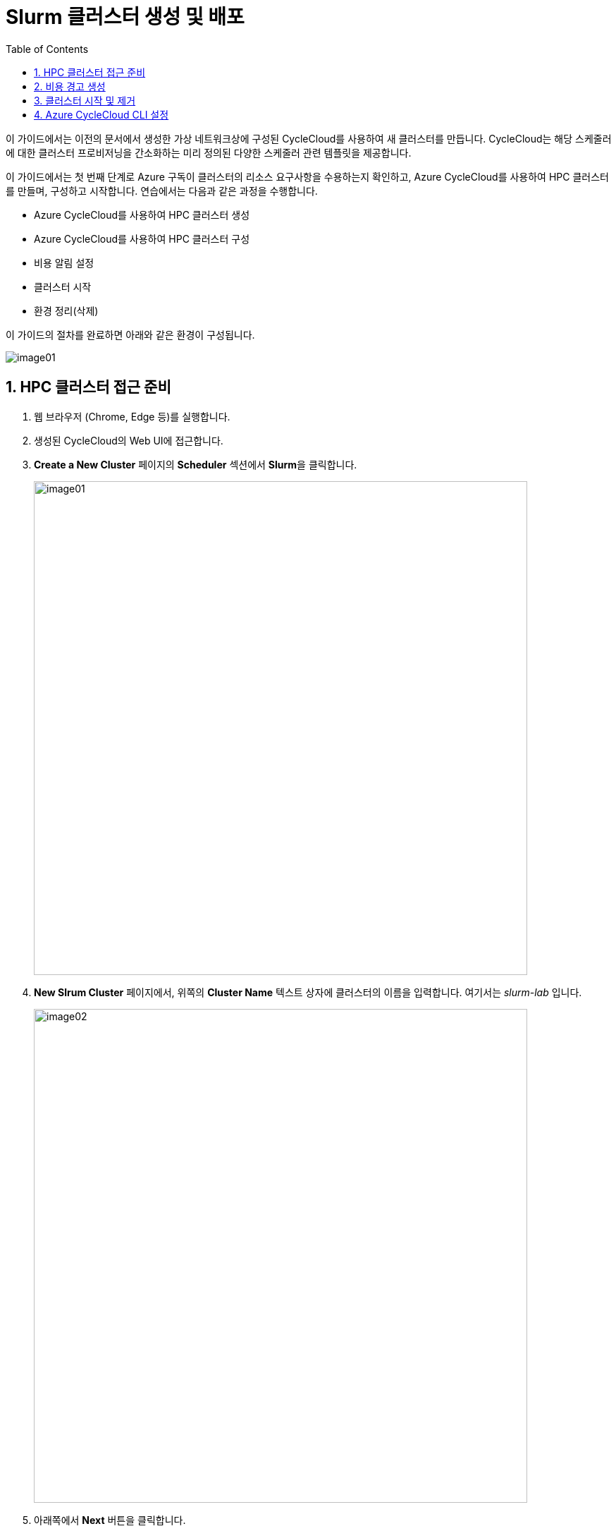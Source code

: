 = Slurm 클러스터 생성 및 배포
:sectnums:
:toc:

이 가이드에서는 이전의 문서에서 생성한 가상 네트워크상에 구성된 CycleCloud를 사용하여 새 클러스터를 만듭니다. CycleCloud는 해당 스케줄러에 대한 클러스터 프로비저닝을 간소화하는 미리 정의된 다양한 스케줄러 관련 템플릿을 제공합니다.

이 가이드에서는 첫 번째 단계로 Azure 구독이 클러스터의 리소스 요구사항을 수용하는지 확인하고, Azure CycleCloud를 사용하여 HPC 클러스터를 만들며, 구성하고 시작합니다. 연습에서는 다음과 같은 과정을 수행합니다.

* Azure CycleCloud를 사용하여 HPC 클러스터 생성
* Azure CycleCloud를 사용하여 HPC 클러스터 구성
* 비용 알림 설정
* 클러스터 시작
* 환경 정리(삭제)

이 가이드의 절차를 완료하면 아래와 같은 환경이 구성됩니다.

image:./images/03/00/image01.png[]

== HPC 클러스터 접근 준비

1. 웹 브라우저 (Chrome, Edge 등)를 실행합니다.
2. 생성된 CycleCloud의 Web UI에 접근합니다.
3. *Create a New Cluster* 페이지의 **Scheduler** 섹션에서 **Slurm**을 클릭합니다.
+
image:./images/03/01/image01.png[width=700]
+
4. **New Slrum Cluster** 페이지에서, 위쪽의 **Cluster Name** 텍스트 상자에 클러스터의 이름을 입력합니다. 여기서는 _slurm-lab_ 입니다.
+
image:./images/03/01/image02.png[width=700]
+
5. 아래쪽에서 **Next** 버튼을 클릭합니다.
6. **Required Settings** 단계에서 생성될 VM의 타입과 확장 한계를 지정하고, **Networking** 구역의 **Subnet ID**를 _rg-hpc:vnet-hpc-default_ 로 지정합니다.
+
image:./images/03/01/image03.png[width=700]
+
참고: 생성되는 VM의 역할은 아래와 같습니다.
+
[cols="1,3", options="header"]
|===
|VM 종류|역할
|Scheduler VM|클러스터의 두뇌 역할을 하는 핵심 VM으로, 사용자가 접속하여 작업을 제출하는 지점이며, 클러스터의 모든 노드를 관리하고 계산 작업을 각 컴퓨팅 노드에 분배하는 스케줄링 소프트웨어가 실행됩니다. 일반적으로 클러스터당 하나 또는 고가용성을 위해 두 개의 헤드 노드가 생성됩니다.
|Login node VM|사용자가 클러스터에 안전하게 접속하여 작업을 제출하고 관리할 수 있도록 제공되는 진입점 역할을 하는 VM입니다. 직접적인 계산은 수행하지 않으며, 헤드 노드의 부하를 줄여주는 역할을 합니다.
|HPC VM|고성능 연산과 대규모 병렬 처리에 최적화된 Azure VM으로, 주로 슈퍼컴퓨터에서 하는 일을 클라우드 환경에서 가능하게 만들어 주는 역할을 수행합니다.
|HTC VM|짧은 시간에 큰 계산을 병렬로 수행하는 것이 아닌, 많은 수의 독립적인 작업을 동시에, 꾸준히, 안정적으로 처리하는 역할을 수행합니다.
|GPU VM|GPU(Graphics Processing Unit)가 탑재된 가상 머신 입니다.
|Dyn VM|클러스터의 수요에 따라 자동으로 생성·삭제되는 유동적인 가상 머신으로, 필요할 때만 만들어지고 필요 없으면 자동으로 내려가는 탄력적 계산 자원입니다.
|===
+
> **참고** 기본 값으로 표시되는 VM 크기는 배포 시점에서 Azure에서 지원하지 않는 이름일 수 있습니다. VM 크기의 이름은 아래에서 확인할 수 있습니다.
+
* https://learn.microsoft.com/ko-kr/azure/virtual-machines/sizes/general-purpose/b-family[B 패밀리]
* https://learn.microsoft.com/ko-kr/azure/virtual-machines/sizes/general-purpose/d-family?tabs=dasv7%2Cdalsv7%2Cdpsv6%2Cdpdsv6%2Cdasv6%2Cdalsv6%2Cdv5%2Cddv5%2Cdasv5%2Cdpsv5%2Cdplsv5%2Cdlsv5%2Cdv4%2Cdav4%2Cddv4%2Cdv3%2Cdv2[D 패밀리]
* https://learn.microsoft.com/ko-kr/azure/virtual-machines/sizes/overview?tabs=breakdownseries%2Cgeneralsizelist%2Ccomputesizelist%2Cmemorysizelist%2Cstoragesizelist%2Cgpusizelist%2Cfpgasizelist%2Chpcsizelist#compute-optimized[컴퓨팅 최적화(F 패밀리)]
* https://learn.microsoft.com/ko-kr/azure/virtual-machines/sizes/overview?tabs=breakdownseries%2Cgeneralsizelist%2Ccomputesizelist%2Cmemorysizelist%2Cstoragesizelist%2Cgpusizelist%2Cfpgasizelist%2Chpcsizelist#memory-optimized[메모리 최적화(E 패밀리)]
* https://learn.microsoft.com/ko-kr/azure/virtual-machines/sizes/overview?tabs=breakdownseries%2Cgeneralsizelist%2Ccomputesizelist%2Cmemorysizelist%2Cstoragesizelist%2Cgpusizelist%2Cfpgasizelist%2Chpcsizelist#storage-optimized[스토리지 가속(L 패밀리)]
* https://learn.microsoft.com/ko-kr/azure/virtual-machines/sizes/overview?tabs=breakdownseries%2Cgeneralsizelist%2Ccomputesizelist%2Cmemorysizelist%2Cstoragesizelist%2Cgpusizelist%2Cfpgasizelist%2Chpcsizelist#gpu-accelerated[GPU 가속(N 패밀리)]
* https://learn.microsoft.com/ko-kr/azure/virtual-machines/sizes/overview?tabs=breakdownseries%2Cgeneralsizelist%2Ccomputesizelist%2Cmemorysizelist%2Cstoragesizelist%2Cgpusizelist%2Cfpgasizelist%2Chpcsizelist#fpga-accelerated[가속화된 컴퓨팅(N 패밀리)]
* https://learn.microsoft.com/ko-kr/azure/virtual-machines/sizes/overview?tabs=breakdownseries%2Cgeneralsizelist%2Ccomputesizelist%2Cmemorysizelist%2Cstoragesizelist%2Cgpusizelist%2Cfpgasizelist%2Chpcsizelist#high-performance-compute[고성능 컴퓨팅(H 패밀리)]

7. **Next** 버튼을 클릭합니다.
8. **Network Attached Storage** 단계에서, 기본 값을 유지하고 **Next** 버튼을 클릭합니다.
+
image:./images/03/01/image04.png[width=700]
+
9. **Next** 버튼을 클릭합니다.
10. **Advanced Settings** 단계에서 기본 값을 유지하고 **Next** 버튼을 클릭합니다.
+
////
[cols="1,3", options="header"]
|===
|항목|값
|Managed Id|rg-hpc/cyclecloud-locker-identity
|===
+
11. **Advanced Settings**애서 나머지 값은 기본 값을 유지하고 **Next** 버튼을 클릭합니다.
+
////
image:./images/03/01/image05.png[width=700]
+
11. **Virtual Machines** 단계에서 기본 값을 유지하고 **Next** 버튼을 클릭합니다.
+
image:./images/03/01/image06.png[width=700]
+
12. **Security** 단계에서 기본 값을 유지하고 **Next** 버튼을 클릭합니다.
+
image:./images/03/01/image07.png[width=700]
+
13. **Cloud-init** 단계에서 기본 값을 유지하고 **Save** 버튼을 클릭합니다.
+
image:./images/03/01/image08.png[width=700]
+
14. 클러스터가 생성됩니다.
+
image:./images/03/01/image09.png[width=700]

== 비용 경고 생성

HPC 클러스터는 비용이 많이 발생하는 작업입니다. Azure 리소스 피용으로 할당된 예산에 도달할 때 알림을 표시하도록 경고를 설정할 수 있습니다. 아래 절차에 따릅니다.

1. 클러스터 페이지에서 **Support** 구역의 **Create new alert** 링크를 클릭합니다.
+
image:./images/03/02/image01.png[width=700]
+
2. Cluster usage alert for slurm-lab 상자에서 아래와 같이 입력합니다.
+
|===
|항목|값
|Budget|_50_ (프로덕션 환경에서는 지정된 예산을 입력할 수 있습니다)
|Per|_Month_
|Enabled| _선택_
|Recipients|알림을 받을 email (+ 를 클릭하여 여러 이메일을 지정할 수 있습니다)
|===
+
image:./images/03/02/image02.png[width=700]
+
3. **Save** 버튼을 클릭합니다.

== 클러스터 시작 및 제거

여기에서는 클러스터를 시작하고 동작을 확인합니다. 아래 절차에 따릅니다.

1. 클러스터 페이지에서 Start 링크를 클릭합니다.
+
image:./images/03/03/image01.png[width=700]
+
> **참고** 이 동작에는 클러스터의 헤드 노드 역할을 수행하는 Azure VM의 프로비전과 Slurm 스케줄러의 설치 및 구성이 포함됩니다. 시간이 소요될 수 있습니다.

2. **Are you sure you want to start the selected cluster(s)?** 상자에서 **OK** 버튼을 클릭합니다.
+
image:./images/03/03/image02.png[width=400]
+
3. 클러스터가 시작됩니다.
+
image:./images/03/03/image03.png[width=700]
+
4. 클러스터 페이지에서 **Terminate** 를 클릭하여 클러스터를 제거합니다.
+
image:./images/03/03/image04.png[width=400]

== Azure CycleCloud CLI 설정

여기에서는 Azure CycleCloud CLI를 설정합니다. 아래 절차에 따릅니다.

1. **Azure CycleCloud 배포** 가이드의 **3.2. 로컬 클라이언트를 통한 SSH 접속** 단계의 설명대로 CycleCloud 터미널에 접속합니다.
2. 아래 명령을 실행하여 cyclecloud의 버전을 확인합니다.
+
----
[azureuser@dm-cyclecloud ~]$ cyclecloud --version
CycleCloud 8.7.3-3438
----
+
3. 아래 명령을 실행하여 초기화를 시작합니다. 다음과 같이 설정합니다.
+
[cols="1,1,2", options="header"]
|===
|CycleServer URL|http://localhost|DNS를 설정하여 지정할 수도 있습니다.
|CycleServer username|demouser|**Azure CycleCloud 배포** 가이드의 **6. CycleCloud Web UI에 액세스** 단계의 8번 항목에서 지정한 CycldCloud Subscription의 관리자 사용자 이름입니다.
|CycleServer password||지정한 패스워드입니다.
|===
+
----
[azureuser@dm-cyclecloud ~]$ cyclecloud initialize
CycleServer URL: [http://localhost]
Detected untrusted certificate.  Allow?: [yes] yes
Using https://localhost
CycleServer username: [azureuser] demouser
CycleServer password:

Generating CycleServer key...
Initial account already exists, skipping initial account creation.
CycleCloud configuration stored in /home/azureuser/.cycle/config.ini
----
+
4. 다음 명령을 실행하여 설정된 locker를 확인합니다.
+
----
[azureuser@dm-cyclecloud ~]$ cyclecloud locker list
cyclecloud-demo-storage (az://sa4hpc/cyclecloud)
----